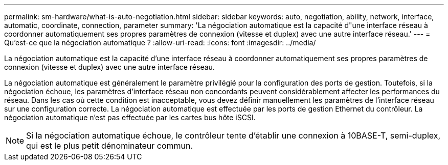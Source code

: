---
permalink: sm-hardware/what-is-auto-negotiation.html 
sidebar: sidebar 
keywords: auto, negotiation, ability, network, interface, automatic, coordinate, connection, parameter 
summary: 'La négociation automatique est la capacité d"une interface réseau à coordonner automatiquement ses propres paramètres de connexion (vitesse et duplex) avec une autre interface réseau.' 
---
= Qu'est-ce que la négociation automatique ?
:allow-uri-read: 
:icons: font
:imagesdir: ../media/


[role="lead"]
La négociation automatique est la capacité d'une interface réseau à coordonner automatiquement ses propres paramètres de connexion (vitesse et duplex) avec une autre interface réseau.

La négociation automatique est généralement le paramètre privilégié pour la configuration des ports de gestion. Toutefois, si la négociation échoue, les paramètres d'interface réseau non concordants peuvent considérablement affecter les performances du réseau. Dans les cas où cette condition est inacceptable, vous devez définir manuellement les paramètres de l'interface réseau sur une configuration correcte. La négociation automatique est effectuée par les ports de gestion Ethernet du contrôleur. La négociation automatique n'est pas effectuée par les cartes bus hôte iSCSI.

[NOTE]
====
Si la négociation automatique échoue, le contrôleur tente d'établir une connexion à 10BASE-T, semi-duplex, qui est le plus petit dénominateur commun.

====